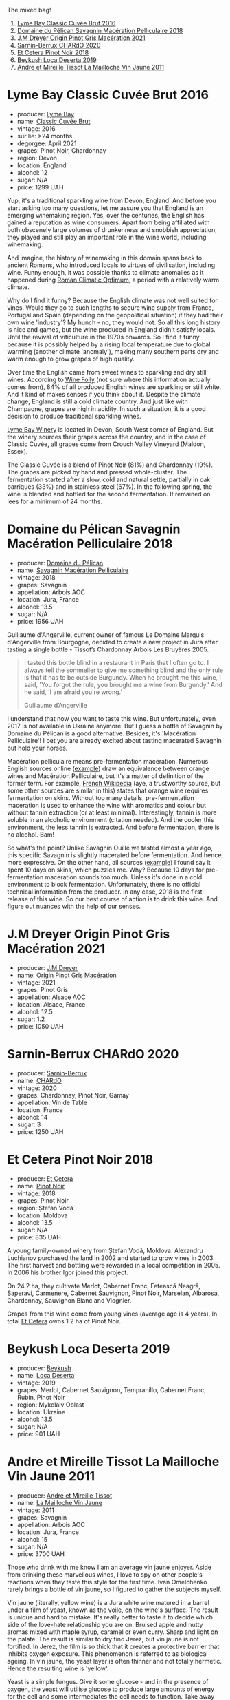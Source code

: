 The mixed bag!

1. [[barberry:/wines/1eec03f6-8164-427a-90e6-d5c1e87c4652][Lyme Bay Classic Cuvée Brut 2016]]
2. [[barberry:/wines/a70d304d-581f-44e1-91b5-dfa8422a03d2][Domaine du Pélican Savagnin Macération Pelliculaire 2018]]
3. [[barberry:/wines/cba5ddb4-b51f-4fb9-a28f-40489793aeb5][J.M Dreyer Origin Pinot Gris Macération 2021]]
4. [[barberry:/wines/ea95b34e-b0e6-4581-a6b0-47d39234286f][Sarnin-Berrux CHARdO 2020]]
5. [[barberry:/wines/8b78bea1-7eb3-4aba-953d-44b164aa164c][Et Cetera Pinot Noir 2018]]
6. [[barberry:/wines/b098e753-dc4a-4d0e-957f-3affd5968e9a][Beykush Loca Deserta 2019]]
7. [[barberry:/wines/74d9ccb5-28fc-4b73-9496-5215458d4ede][Andre et Mireille Tissot La Mailloche Vin Jaune 2011]]

* Lyme Bay Classic Cuvée Brut 2016
:PROPERTIES:
:ID:                     8f943ef5-103e-4ce6-a9e3-2e6f7080d0b6
:END:

#+attr_html: :class bottle-right
[[file:/images/2023-03-07-mixed-bag/2023-02-04-12-03-12-65AF214D-D352-4839-BCDE-7952E04B9F1A-1-105-c.webp]]

- producer: [[barberry:/producers/aed0fb5b-1db0-4897-b28b-fd39b2bded97][Lyme Bay]]
- name: [[barberry:/wines/1eec03f6-8164-427a-90e6-d5c1e87c4652][Classic Cuvée Brut]]
- vintage: 2016
- sur lie: >24 months
- degorgee: April 2021
- grapes: Pinot Noir, Chardonnay
- region: Devon
- location: England
- alcohol: 12
- sugar: N/A
- price: 1299 UAH

Yup, it's a traditional sparkling wine from Devon, England. And before you start asking too many questions, let me assure you that England is an emerging winemaking region. Yes, over the centuries, the English has gained a reputation as wine consumers. Apart from being affiliated with both obscenely large volumes of drunkenness and snobbish appreciation, they played and still play an important role in the wine world, including winemaking.

And imagine, the history of winemaking in this domain spans back to ancient Romans, who introduced locals to virtues of civilisation, including wine. Funny enough, it was possible thanks to climate anomalies as it happened during [[https://en.wikipedia.org/wiki/Roman_Warm_Period][Roman Climatic Optimum]], a period with a relatively warm climate.

Why do I find it funny? Because the English climate was not well suited for vines. Would they go to such lengths to secure wine supply from France, Portugal and Spain (depending on the geopolitical situation) if they had their own wine 'industry'? My hunch - no, they would not. So all this long history is nice and games, but the wine produced in England didn't satisfy locals. Until the revival of viticulture in the 1970s onwards. So I find it funny because it is possibly helped by a rising local temperature due to global warming (another climate 'anomaly'), making many southern parts dry and warm enough to grow grapes of high quality.

Over time the English came from sweet wines to sparkling and dry still wines. According to [[https://winefolly.com/deep-dive/all-about-english-wine/][Wine Folly]] (not sure where this information actually comes from), 84% of all produced English wines are sparkling or still white. And it kind of makes senses if you think about it. Despite the climate change, England is still a cold climate country. And just like with Champagne, grapes are high in acidity. In such a situation, it is a good decision to produce traditional sparkling wines.

[[barberry:/producers/aed0fb5b-1db0-4897-b28b-fd39b2bded97][Lyme Bay Winery]] is located in Devon, South West corner of England. But the winery sources their grapes across the country, and in the case of Classic Cuvée, all grapes come from Crouch Valley Vineyard (Maldon, Essex).

The Classic Cuvée is a blend of Pinot Noir (81%) and Chardonnay (19%). The grapes are picked by hand and pressed whole-cluster. The fermentation started after a slow, cold and natural settle, partially in oak barriques (33%) and in stainless steel (67%). In the following spring, the wine is blended and bottled for the second fermentation. It remained on lees for a minimum of 24 months.

* Domaine du Pélican Savagnin Macération Pelliculaire 2018
:PROPERTIES:
:ID:                     c72784ec-0028-492b-9d8a-57e3c0da3344
:END:

#+attr_html: :class bottle-right
[[file:/images/2023-03-07-mixed-bag/2022-12-31-14-06-20-47BDFE1E-174F-4E70-BFBA-923BA978D79C-1-105-c.webp]]

- producer: [[barberry:/producers/99e4fd27-b7ad-41c5-8986-65e5ae9ab261][Domaine du Pélican]]
- name: [[barberry:/wines/a70d304d-581f-44e1-91b5-dfa8422a03d2][Savagnin Macération Pelliculaire]]
- vintage: 2018
- grapes: Savagnin
- appellation: Arbois AOC
- location: Jura, France
- alcohol: 13.5
- sugar: N/A
- price: 1956 UAH

Guillaume d'Angerville, current owner of famous Le Domaine Marquis d'Angerville from Bourgogne, decided to create a new project in Jura after tasting a single bottle - Tissot’s Chardonnay Arbois Les Bruyères 2005.

#+begin_quote
I tasted this bottle blind in a restaurant in Paris that I often go to. I always tell the sommelier to give me something blind and the only rule is that it has to be outside Burgundy. When he brought me this wine, I said, 'You forgot the rule, you brought me a wine from Burgundy.' And he said, 'I am afraid you're wrong.'

Guillaume d’Angerville
#+end_quote

I understand that now you want to taste this wine. But unfortunately, even 2017 is not available in Ukraine anymore. But I guess a bottle of Savagnin by Domaine du Pélican is a good alternative. Besides, it's 'Macération Pelliculaire'! I bet you are already excited about tasting macerated Savagnin but hold your horses.

Macération pelliculaire means pre-fermentation maceration. Numerous English sources online ([[https://oray-wine.com/en/what-does-maceration-pelliculaire-mean/][example]]) draw an equivalence between orange wines and Macération Pelliculaire, but it's a matter of definition of the former term. For example, [[https://fr-m-wikipedia-org.translate.goog/wiki/Mac%C3%A9ration_pelliculaire?_x_tr_sl=auto&_x_tr_tl=en&_x_tr_hl=en-US&_x_tr_pto=wapp][French Wikipedia]] (aye, a trustworthy source, but some other sources are similar in this) states that orange wine requires fermentation on skins. Without too many details, pre-fermentation maceration is used to enhance the wine with aromatics and colour but without tannin extraction (or at least minimal). Interestingly, tannin is more soluble in an alcoholic environment (citation needed). And the cooler this environment, the less tannin is extracted. And before fermentation, there is no alcohol. Bam!

So what's the point? Unlike Savagnin Ouillé we tasted almost a year ago, this specific Savagnin is slightly macerated before fermentation. And hence, more expressive. On the other hand, all sources ([[https://vervewine.com/products/domaine-du-pelican-arbois-savagnin-maceration-pelliculaire-2018][example]]) I found say it spent 10 days on skins, which puzzles me. Why? Because 10 days for pre-fermentation maceration sounds too much. Unless it's done in a cold environment to block fermentation. Unfortunately, there is no official technical information from the producer. In any case, 2018 is the first release of this wine. So our best course of action is to drink this wine. And figure out nuances with the help of our senses.

* J.M Dreyer Origin Pinot Gris Macération 2021
:PROPERTIES:
:ID:                     50573318-f3dc-43c9-b607-70cb9187a476
:END:

#+attr_html: :class bottle-right
[[file:/images/2023-03-07-mixed-bag/2023-01-24-07-11-52-IMG-4562.webp]]

- producer: [[barberry:/producers/92c049ed-0591-418d-8f2b-8d20726b8654][J.M Dreyer]]
- name: [[barberry:/wines/cba5ddb4-b51f-4fb9-a28f-40489793aeb5][Origin Pinot Gris Macération]]
- vintage: 2021
- grapes: Pinot Gris
- appellation: Alsace AOC
- location: Alsace, France
- alcohol: 12.5
- sugar: 1.2
- price: 1050 UAH

* Sarnin-Berrux CHARdO 2020
:PROPERTIES:
:ID:                     87cba958-e5a7-426a-a3fb-667d7200c8ed
:END:

#+attr_html: :class bottle-right
[[file:/images/2023-03-07-mixed-bag/2023-02-15-08-50-12-E4EF2DBC-C551-4929-B383-3293181E141F-1-105-c.webp]]

- producer: [[barberry:/producers/114302ea-341a-4631-ba59-18e9b0691b0c][Sarnin-Berrux]]
- name: [[barberry:/wines/ea95b34e-b0e6-4581-a6b0-47d39234286f][CHARdO]]
- vintage: 2020
- grapes: Chardonnay, Pinot Noir, Gamay
- appellation: Vin de Table
- location: France
- alcohol: 14
- sugar: 3
- price: 1250 UAH

* Et Cetera Pinot Noir 2018
:PROPERTIES:
:ID:                     573a6010-eb42-48cb-bae3-256e4a1defcb
:END:

#+attr_html: :class bottle-right
[[file:/images/2023-03-07-mixed-bag/2022-09-05-20-36-28-IMG-2001.webp]]

- producer: [[barberry:/producers/71e2d1b5-3a20-4b47-a061-5911708ba091][Et Cetera]]
- name: [[barberry:/wines/8b78bea1-7eb3-4aba-953d-44b164aa164c][Pinot Noir]]
- vintage: 2018
- grapes: Pinot Noir
- region: Ștefan Vodă
- location: Moldova
- alcohol: 13.5
- sugar: N/A
- price: 835 UAH

A young family-owned winery from Ștefan Vodă, Moldova. Alexandru Luchianov purchased the land in 2002 and started to grow vines in 2003. The first harvest and bottling were rewarded in a local competition in 2005. In 2006 his brother Igor joined this project.

On 24.2 ha, they cultivate Merlot, Cabernet Franc, Fetească Neagră, Saperavi, Carmenere, Cabernet Sauvignon, Pinot Noir, Marselan, Albarosa, Chardonnay, Sauvignon Blanc and Viognier.

Grapes from this wine come from young vines (average age is 4 years). In total [[barberry:/producers/71e2d1b5-3a20-4b47-a061-5911708ba091][Et Cetera]] owns 1.2 ha of Pinot Noir.

* Beykush Loca Deserta 2019
:PROPERTIES:
:ID:                     a67b5c92-0497-4f78-ab62-b4c73e4580d0
:END:

#+attr_html: :class bottle-right
[[file:/images/2023-03-07-mixed-bag/2023-02-27-21-52-38-IMG-5230.webp]]

- producer: [[barberry:/producers/06a2adf5-5f66-47e8-9d78-41eaef001e34][Beykush]]
- name: [[barberry:/wines/b098e753-dc4a-4d0e-957f-3affd5968e9a][Loca Deserta]]
- vintage: 2019
- grapes: Merlot, Cabernet Sauvignon, Tempranillo, Cabernet Franc, Rubin, Pinot Noir
- region: Mykolaiv Oblast
- location: Ukraine
- alcohol: 13.5
- sugar: N/A
- price: 901 UAH

* Andre et Mireille Tissot La Mailloche Vin Jaune 2011
:PROPERTIES:
:ID:                     706ba0f5-5235-4ad4-a924-e639d76aa56c
:END:

#+attr_html: :class bottle-right
[[file:/images/2023-03-07-mixed-bag/2022-09-26-19-21-48-7A33AE56-40AB-46DA-9477-04AC52136A7A-1-102-o.webp]]

- producer: [[barberry:/producers/e112c4de-2955-4ddc-bc0e-f62bf1bfa6f8][Andre et Mireille Tissot]]
- name: [[barberry:/wines/74d9ccb5-28fc-4b73-9496-5215458d4ede][La Mailloche Vin Jaune]]
- vintage: 2011
- grapes: Savagnin
- appellation: Arbois AOC
- location: Jura, France
- alcohol: 15
- sugar: N/A
- price: 3700 UAH

Those who drink with me know I am an average vin jaune enjoyer. Aside from drinking these marvellous wines, I love to spy on other people's reactions when they taste this style for the first time. Ivan Omelchenko rarely brings a bottle of vin jaune, so I figured to gather the subjects myself.

Vin jaune (literally, yellow wine) is a Jura white wine matured in a barrel under a film of yeast, known as the voile, on the wine's surface. The result is unique and hard to mistake. It's really better to taste it to decide which side of the love-hate relationship you are on. Bruised apple and nutty aromas mixed with maple syrup, caramel or even curry. Sharp and light on the palate. The result is similar to dry fino Jerez, but vin jaune is not fortified. In Jerez, the film is so thick that it creates a protective barrier that inhibits oxygen exposure. This phenomenon is referred to as biological ageing. In vin jaune, the yeast layer is often thinner and not totally hermetic. Hence the resulting wine is 'yellow'.

Yeast is a simple fungus. Give it some glucose - and in the presence of oxygen, the yeast will utilise glucose to produce large amounts of energy for the cell and some intermediates the cell needs to function. Take away the oxygen, and the cell will continue its metabolic functions (e.g. glycolysis), but it will rely on the reduction of acetaldehyde into ethanol to keep the metabolism going. Most of the yeast strains responsible for alcoholic fermentation in wine generally die off once all fermentable sugars have been consumed, leaving only the unfermentable pentose (what we call residual sugar in still wine). However, some strains can spontaneously transition to an oxidative mode, metabolising glycerol, alcohol, and volatile acids in wine. So instead of dying off into fine lees, they float on the surface of the wine and develop a waxy coating. They multiply and spread out across the surface, forming a continuous layer. Voilà! Voile!

For a voile to form, certain conditions must be met.

1. A specific alcohol range must be reached and/or maintained for the yeast to thrive. The flor yeast in Jerez requires from 14.5% to 16% abv, which is achieved by fortification. The voile requires slightly lower alcohol levels (13% to 15%), so there is no need for fortification in vin jaune.
2. A sufficient oxygen level is required. For vin jaune, grapes are fermented slowly and kept in small (228L) old oak casks. They are not topped up, so an air gap appears above the wine due to evaporation.
3. A cooler and wetter environment is preferred. In such conditions, the flor layer will generally be thicker and give more pronounced freshness and yeast-driven aromatics.

The voile typically takes two to three years to develop fully. During this time, the wine is exposed to slight levels of oxidation (in vin jaune, the film is not hermetic) that provoke chemical changes that produce acetaldehyde and the aroma compound of sotolon. These compounds contribute to the unique flavours and aromas associated with vin jaune. Acetaldehyde gives distinctive bruised apple and nutty aromas. Sotolon gives notes of maple syrup or caramel at low levels and exotic spice aromas like curry at higher concentrations.

The desired result is achieved in at least six years. After the allotted time, only about 62% of the original wine remains. The vin jaune is bottled in special squat bottles that hold 62 cl, called clavelins. Historically the bottle size alludes to the amount of wine left over after six years of ageing and evaporation.

Wow, that was a long ride. Let's relax like these little people in kindergarten. So sing with me. What is flor? Baby (aka oxygen), don't hurt me. Easy to remember, right? I reckon this joke is better than singing the same tune while pronouncing Vladyslav.

* Resources
:PROPERTIES:
:ID:                     06e97aeb-6faa-4e9c-b094-0d22cd735a1a
:END:

- [[https://en.wikipedia.org/wiki/Roman_Warm_Period][Roman Climatic Optimum. Wikipedia]]
- [[https://lymebaywinery.co.uk/][Lyme Bay Winery]] (for some information I had to use https://archive.org/web/)
- [[https://oray-wine.com/en/what-does-maceration-pelliculaire-mean/][What does “macération pelliculaire” mean? Oray Wine, 2022]]
- [[https://vervewine.com/products/domaine-du-pelican-arbois-savagnin-maceration-pelliculaire-2018][Domaine du Pelican Arbois Savagnin 'Maceration Pelliculaire' 2018. Verve Wine]]
- [[https://fr.wikipedia.org/wiki/Mac%C3%A9ration_pelliculaire][Macération pelliculaire. Wikipedia.]]
- [[https://etcetera.md/][Et Cetera]]
- [[https://jackyblisson.com/biological-ageing-in-wine/][Flor power: the effects of biological ageing in wine. Jacky Blisson MW, 2001]]
- [[https://pubs.acs.org/doi/abs/10.1021/jf00058a012][Optimal Conditions for the Formation of Sotolon from $\alpha$-Ketobutyric Acid in the French "Vin Jaune". Pham Thu Thuy, Guichard Elisabeth, Schlich Pascal and Charpentier Claudine, J. Agric. Food Chem., 1995]]
- [[https://en.wikipedia.org/wiki/Yeast_in_winemaking][Yeast in winemaking. Wikipedia.]]
- [[https://en.wikipedia.org/wiki/Vin_jaune][Vin jaune. Wikipedia.]]

Aye, I use Wikipedia, and I am not ashamed.

* Scores
:PROPERTIES:
:ID:                     70d7ec85-57b2-4230-8dac-713bd0d4defe
:END:

1. [[barberry:/wines/1eec03f6-8164-427a-90e6-d5c1e87c4652][Lyme Bay Classic Cuvée Brut 2016]]
2. [[barberry:/wines/a70d304d-581f-44e1-91b5-dfa8422a03d2][Domaine du Pélican Savagnin Macération Pelliculaire 2018]]
3. [[barberry:/wines/cba5ddb4-b51f-4fb9-a28f-40489793aeb5][J.M Dreyer Origin Pinot Gris Macération 2021]]
4. [[barberry:/wines/ea95b34e-b0e6-4581-a6b0-47d39234286f][Sarnin-Berrux CHARdO 2020]]
5. [[barberry:/wines/8b78bea1-7eb3-4aba-953d-44b164aa164c][Et Cetera Pinot Noir 2018]]
6. [[barberry:/wines/b098e753-dc4a-4d0e-957f-3affd5968e9a][Beykush Loca Deserta 2019]]
7. [[barberry:/wines/74d9ccb5-28fc-4b73-9496-5215458d4ede][Andre et Mireille Tissot La Mailloche Vin Jaune 2011]]

#+attr_html: :class tasting-scores :rules groups :cellspacing 0 :cellpadding 6
#+caption: Results
#+results: summary
|         | amean  | rms    |   sdev | favourite | outcast |   price | QPR      |
|---------+--------+--------+--------+-----------+---------+---------+----------|
| Wine #1 | *1.00* | *1.00* | 0.0000 | *0.00*    |  +0.00+ | 1299.00 | *0.0000* |
| Wine #2 | *1.00* | *1.00* | 0.0000 | *0.00*    |  +0.00+ | 1956.00 | *0.0000* |
| Wine #3 | *1.00* | *1.00* | 0.0000 | *0.00*    |  +0.00+ | 1050.00 | *0.0000* |
| Wine #4 | *1.00* | *1.00* | 0.0000 | *0.00*    |  +0.00+ | 1250.00 | *0.0000* |
| Wine #5 | *1.00* | *1.00* | 0.0000 | *0.00*    |  +0.00+ |  835.00 | *0.0000* |
| Wine #6 | *1.00* | *1.00* | 0.0000 | *0.00*    |  +0.00+ |  901.00 | *0.0000* |
| Wine #7 | *1.00* | *1.00* | 0.0000 | *0.00*    |  +0.00+ | 3700.00 | *0.0000* |

How to read this table:

- =amean= is arithmetic mean (and not 'amen'), calculated as sum of all scores divided by count of scores for particular wine. It is more useful than =total=, because on some events some wines are not tasted by all participants.
- =rms= is root mean square or quadratic mean. The problem with arithmetic mean is that it is very sensitive to deviations and extreme values in data sets, meaning that even single 5 or 1 might 'drastically' affect the score. Without deeper explanation, RMS is picked because it is bigger than or equal to average, because it basically includes standard deviation.
- =sdev= is standard deviation. The bigger this value the more controversial the wine is, meaning that people have different opinions on this one.
- =favourite= is amount of people who marked this wine as favourite of the event.
- =outcast= is amount of people who marked this wine as outcast of the event.
- =price= is wine price in UAH.
- =QPR= is quality price ratio, calculated in as =100 * factorial(rms)/price=. The reason behind this totally unprofessional formula is simple. At some point you have to pay more and more to get a little fraction of satisfaction. Factorial used in this formula rewards scores close to the upper bound 120 times more than scores close to the lower bound.

#+attr_html: :class tasting-scores
#+caption: Scores
#+results: scores
|       | Wine #1 | Wine #2 | Wine #3 | Wine #4 | Wine #5 | Wine #6 | Wine #7 |
|-------+---------+---------+---------+---------+---------+---------+---------|
| Boris |    1.00 |    1.00 |    1.00 |    1.00 |    1.00 |    1.00 |    1.00 |

